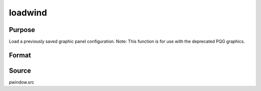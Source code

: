 
loadwind
==============================================

Purpose
----------------

Load a previously saved graphic panel configuration. Note: This function is for use with the deprecated PQG graphics.

Format
----------------
.. function:: loadwind(namestr)

    :param namestr: name of file to be loaded.
    :type namestr: string

    :returns: err (*scalar*), 0 if successful, 1 if graphic panel matrix
        is invalid. Note that the current graphic panel configuration will
        be overwritten in either case.



Source
------

pwindow.src

.. seealso:: Functions :func:`savewind`

